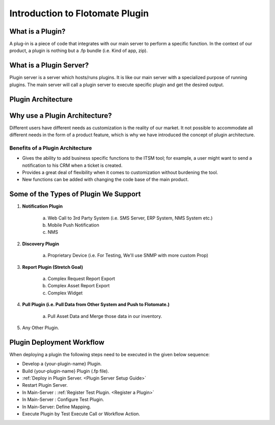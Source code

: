 ********************************
Introduction to Flotomate Plugin
********************************

What is a Plugin?
=================

A plug-in is a piece of code that integrates with our main server to perform a specific function. 
In the context of our product, a plugin is nothing but a .fp bundle (i.e. Kind of app, zip). 

What is a Plugin Server?
========================

Plugin server is a server which hosts/runs plugins. It is like our main server with a specialized purpose of running plugins. 
The main server will call a plugin server to execute specific plugin and get the desired output.

Plugin Architecture
===================

.. _plgm-1:

.. figure:: https://s3-ap-southeast-1.amazonaws.com/flotomate-resources/plugin-server/PLGM-1.png
    :align: center
    :alt: figure 1

Why use a Plugin Architecture?
==============================

Different users have different needs as customization is the reality of our market. It not possible to accommodate all different needs 
in the form of a product feature, which is why we have introduced the concept of plugin architecture.

Benefits of a Plugin Architecture
---------------------------------

- Gives the ability to add business specific functions to the ITSM tool; for example, a user might want to send a notification to his CRM when a ticket is 
  created.

- Provides a great deal of flexibility when it comes to customization without burdening the tool.

- New functions can be added with changing the code base of the main product.

Some of the Types of Plugin We Support
======================================

1. **Notification Plugin**

    a. Web Call to 3rd Party System (i.e. SMS Server, ERP System, NMS System etc.) 
    b. Mobile Push Notification
    c. NMS 

2. **Discovery Plugin**

    a. Proprietary Device (i.e. For Testing, We'll use SNMP with more custom Prop)

3. **Report Plugin (Stretch Goal)**

    a. Complex Request Report Export
    b. Complex Asset Report Export
    c. Complex Widget

4. **Pull Plugin (i.e. Pull Data from Other System and Push to Flotomate.)**

    a. Pull Asset Data and Merge those data in our inventory.

5. Any Other Plugin. 

Plugin Deployment Workflow
==========================

When deploying a plugin the following steps need to be executed in the given below sequence:

- Develop a {your-plugin-name} Plugin.
- Build {your-plugin-name} Plugin (.fp file).
- :ref:`Deploy in Plugin Server. <Plugin Server Setup Guide>`
- Restart Plugin Server.
- In Main-Server : :ref:`Register Test Plugin. <Register a Plugin>`
- In Main-Server : Configure Test Plugin.
- In Main-Server: Define Mapping.
- Execute Plugin by Test Execute Call or Workflow Action.